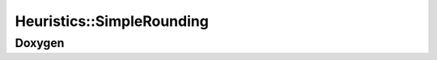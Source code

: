 Heuristics::SimpleRounding
==========================

Doxygen
-------

.. doxygenclass:: idol::Heuristics::SimpleRounding
